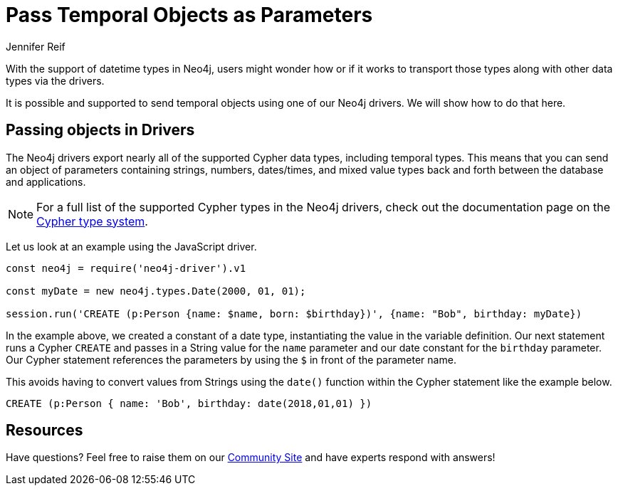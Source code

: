 = Pass Temporal Objects as Parameters
:slug: pass-temporal-objects-parameters
:author: Jennifer Reif
:twitter: @jmhreif
:neo4j-versions: 3.5, 4.0, 4.1, 4.2, 4.3, 4.4
:tags: drivers, cypher, temporal
:category: drivers

With the support of datetime types in Neo4j, users might wonder how or if it works to transport those types along with other data types via the drivers.

It is possible and supported to send temporal objects using one of our Neo4j drivers. We will show how to do that here.

== Passing objects in Drivers

The Neo4j drivers export nearly all of the supported Cypher data types, including temporal types. This means that you can send an object of parameters containing strings, numbers, dates/times, and mixed value types back and forth between the database and applications.

[NOTE]
====
For a full list of the supported Cypher types in the Neo4j drivers, check out the documentation page on the https://neo4j.com/docs/driver-manual/current/cypher-values/#driver-neo4j-type-system[Cypher type system^].
====

Let us look at an example using the JavaScript driver.

[source,javascript]
----
const neo4j = require('neo4j-driver').v1

const myDate = new neo4j.types.Date(2000, 01, 01);

session.run('CREATE (p:Person {name: $name, born: $birthday})', {name: "Bob", birthday: myDate})
----

In the example above, we created a constant of a date type, instantiating the value in the variable definition. Our next statement runs a Cypher `CREATE` and passes in a String value for the `name` parameter and our date constant for the `birthday` parameter.
Our Cypher statement references the parameters by using the `$` in front of the parameter name.

This avoids having to convert values from Strings using the `date()` function within the Cypher statement like the example below.

[source,cypher]
----
CREATE (p:Person { name: 'Bob', birthday: date(2018,01,01) })
----

== Resources

Have questions? Feel free to raise them on our https://community.neo4j.com/[Community Site^] and have experts respond with answers!
